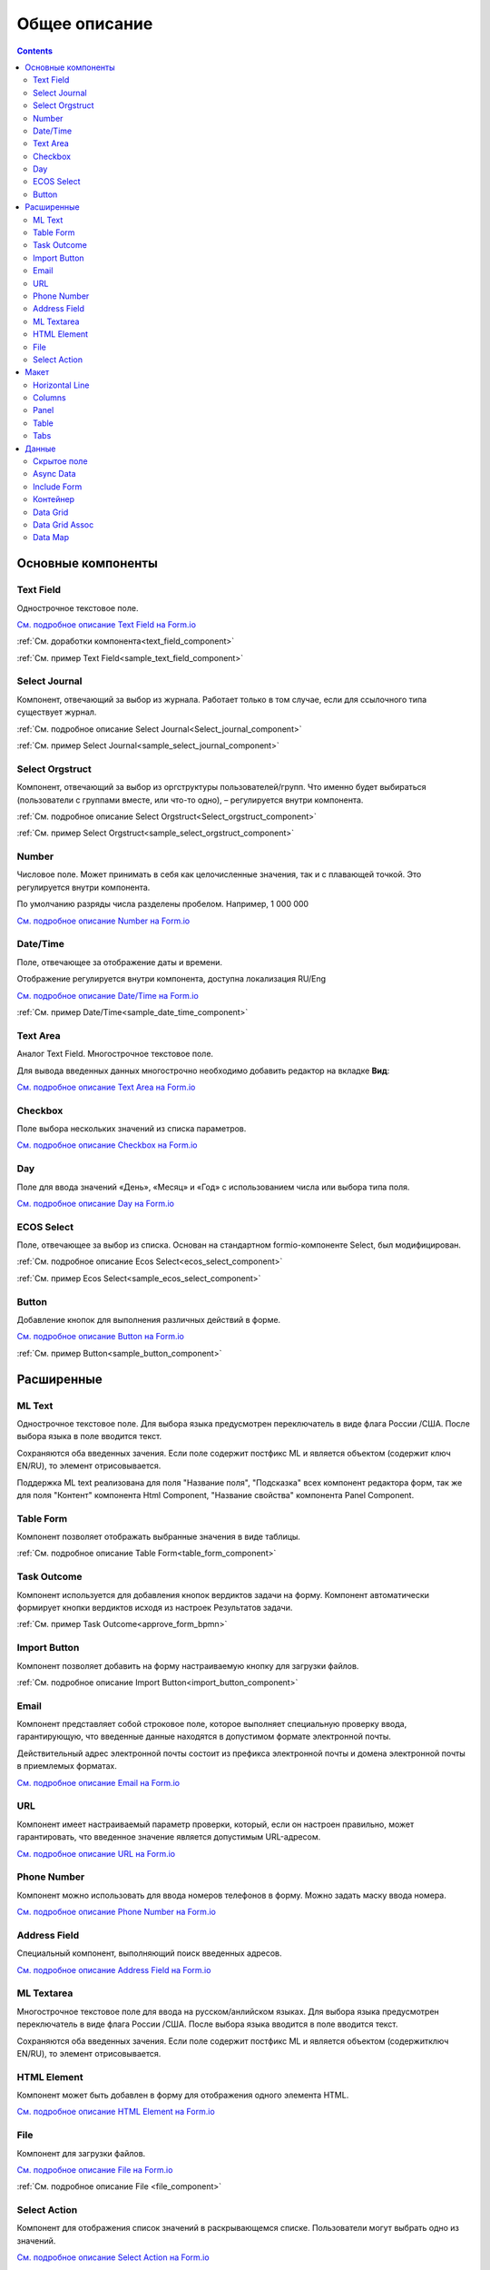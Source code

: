 Общее описание
===============

.. contents::
   :depth: 4
		

Основные компоненты
--------------------

Text Field
~~~~~~~~~~~~

.. _Text_Field:

Однострочное текстовое поле.

.. image:: _static/Text_Field_Component.png
       :width: 400
       :align: center

`См. подробное описание Text Field на Form.io <https://help.form.io/userguide/forms/form-components#text-field>`_ 

:ref:`См. доработки компонента<text_field_component>` 

:ref:`См. пример Text Field<sample_text_field_component>` 


Select Journal
~~~~~~~~~~~~~~~

.. _Select_Journal_:

Компонент, отвечающий за выбор из журнала. Работает только в том случае, если для ссылочного типа существует журнал.

.. image:: _static/Select_Journal_Component.png
       :width: 400
       :align: center

:ref:`См. подробное описание Select Journal<Select_journal_component>`

:ref:`См. пример Select Journal<sample_select_journal_component>` 


Select Orgstruct
~~~~~~~~~~~~~~~~~~

.. _Select_Orgstruct_:

Компонент, отвечающий за выбор из оргструктуры пользователей/групп. Что именно будет выбираться (пользователи с группами вместе, или что-то одно), – регулируется внутри компонента.

.. image:: _static/Select_Orgstruct_Component.png
       :width: 400
       :align: center

:ref:`См. подробное описание Select Orgstruct<Select_orgstruct_component>`

:ref:`См. пример Select Orgstruct<sample_select_orgstruct_component>` 

Number
~~~~~~~

.. _Number:

Числовое поле. Может принимать в себя как целочисленные значения, так и с плавающей точкой. Это регулируется внутри компонента.

По умолчанию разряды числа разделены пробелом. Например, 1 000 000

`См. подробное описание Number на Form.io <https://help.form.io/userguide/forms/form-components#number>`_ 


Date/Time
~~~~~~~~~~

.. _Date_Time:

Поле, отвечающее за отображение даты и времени. 

.. image:: _static/Date_Time_Component_01.png
       :width: 250
       :align: center

Отображение регулируется внутри компонента, доступна локализация RU/Eng

.. image:: _static/Date_Time_Component.png
       :width: 600
       :align: center

`См. подробное описание Date/Time на Form.io <https://help.form.io/userguide/forms/form-components#date-time>`_  

:ref:`См. пример Date/Time<sample_date_time_component>` 


Text Area
~~~~~~~~~~~

.. _Text_Area:

Аналог Text Field. Многострочное текстовое поле. 

.. image:: _static/Text_Area_Component.png
       :width: 400
       :align: center

Для вывода введенных данных многострочно необходимо добавить редактор на вкладке **Вид**:

.. image:: _static/Text_Area_Component_01.png
       :width: 600
       :align: center

`См. подробное описание Text Area на Form.io <https://help.form.io/userguide/forms/form-components#text-area>`_ 


Checkbox
~~~~~~~~~

.. _Checkbox:

Поле выбора нескольких значений из списка параметров.

.. image:: _static/Checkbox_Component.png
       :width: 200
       :align: center

`См. подробное описание Checkbox на Form.io <https://help.form.io/userguide/forms/form-components#check-box>`_  


Day
~~~~

.. _Day:

Поле для ввода значений «День», «Месяц» и «Год» с использованием числа или выбора типа поля.

`См. подробное описание Day на Form.io <https://help.form.io/userguide/forms/form-components#day>`_  


ECOS Select
~~~~~~~~~~~~~

.. _Ecos_Select_:

Поле, отвечающее за выбор из списка. Основан на стандартном formio-компоненте Select, был модифицирован.

.. image:: _static/ECOS_Select_Component.png
       :width: 400
       :align: center

:ref:`См. подробное описание Ecos Select<ecos_select_component>`  

:ref:`См. пример Ecos Select<sample_ecos_select_component>`


Button
~~~~~~~~

.. _Button:

Добавление кнопок для выполнения различных действий в форме.

.. image:: _static/Button_Component.png
       :width: 600
       :align: center

`См. подробное описание Button на Form.io <https://help.form.io/userguide/forms/form-components#button>`_  

:ref:`См. пример Button<sample_button_component>` 

Расширенные
------------


ML Text
~~~~~~~~~

.. _ML_Text:

Однострочное текстовое поле. Для выбора языка предусмотрен переключатель в виде флага России /США. После выбора языка в поле вводится текст.

Сохраняются оба введенных зачения. Если поле содержит постфикс ML и является объектом (содержит ключ EN/RU), то элемент отрисовывается.

.. image:: _static/ML_Text_Component.png
       :width: 400
       :align: center

Поддержка ML text реализована для поля "Название поля", "Подсказка" всех компонент редактора форм, так же для поля "Контент" компонента Html Component, "Название свойства" компонента Panel Component.


Table Form
~~~~~~~~~~~~~~~

Компонент позволяет отображать выбранные значения в виде таблицы.

:ref:`См. подробное описание Table Form<table_form_component>` 

Task Outcome
~~~~~~~~~~~~~~~

Компонент используется для добавления кнопок вердиктов задачи на форму. Компонент автоматически формирует кнопки вердиктов исходя из настроек Результатов задачи.

:ref:`См. пример Task Outcome<approve_form_bpmn>`


Import Button
~~~~~~~~~~~~~~~

Компонент позволяет добавить на форму настраиваемую кнопку для загрузки файлов.

:ref:`См. подробное описание Import Button<import_button_component>` 


Email
~~~~~~

Компонент представляет собой строковое поле, которое выполняет специальную проверку ввода, гарантирующую, что введенные данные находятся в допустимом формате электронной почты. 

Действительный адрес электронной почты состоит из префикса электронной почты и домена электронной почты в приемлемых форматах.

`См. подробное описание Email на Form.io <https://help.form.io/userguide/forms/form-components#email>`_ 


URL
~~~~

Компонент имеет настраиваемый параметр проверки, который, если он настроен правильно, может гарантировать, что введенное значение является допустимым URL-адресом.

`См. подробное описание URL на Form.io <https://help.form.io/userguide/forms/form-components#url>`_ 


Phone Number
~~~~~~~~~~~~~

Компонент можно использовать для ввода номеров телефонов в форму. Можно задать маску ввода номера.

`См. подробное описание Phone Number на Form.io <https://help.form.io/userguide/forms/form-components#phone-number>`_ 


Address Field
~~~~~~~~~~~~~~~

Cпециальный компонент, выполняющий поиск введенных адресов.

`См. подробное описание Address Field на Form.io <https://help.form.io/userguide/forms/form-components#address>`_ 


ML Textarea
~~~~~~~~~~~~

Многострочное текстовое поле для ввода на русском/анлийском языках. Для выбора языка предусмотрен переключатель в виде флага России /США. После выбора языка вводится в поле вводится текст.

Сохраняются оба введенных зачения. Если поле содержит постфикс ML и является объектом (содержитключ EN/RU), то элемент отрисовывается.

.. image:: _static/ML_TextArea_Component.png
       :width: 400
       :align: center


HTML Element
~~~~~~~~~~~~~

Компонент может быть добавлен в форму для отображения одного элемента HTML.

`См. подробное описание HTML Element на Form.io <https://help.form.io/userguide/forms/layout-components#html-element>`_


File
~~~~~

.. _File_:

Компонент для загрузки файлов. 

.. image:: _static/File_Component.png
       :width: 400
       :align: center

`См. подробное описание File на Form.io <https://help.form.io/userguide/forms/premium-components#file>`_ 

:ref:`См. подробное описание File <file_component>` 


Select Action
~~~~~~~~~~~~~~~

Компонент для отображения список значений в раскрывающемся списке. Пользователи могут выбрать одно из значений.


`См. подробное описание Select Action на Form.io <https://help.form.io/userguide/forms/form-components#select>`_ 

Макет
-------

Horizontal Line
~~~~~~~~~~~~~~~

Компонент для отображения разделителя блоков.

:ref:`См. подробное описание Horizontal Line<horizontal_line_component>` 


Columns
~~~~~~~~

.. _Columns_:

Компонент, отвечающий за разделение формы на столбцы. Основан на стандартном formio-компоненте Columns, был модифицирован.

.. image:: _static/Columns_Component_1.png
       :width: 400
       :align: center

`См. подробное описание Columns на Form.io <https://help.form.io/userguide/forms/layout-components#columns>`_ 

:ref:`См. подробное описание Columns<columns_component>` 

:ref:`См. пример Columns<sample_columns_component>` 


Panel
~~~~~~

.. _Panel:

Панель, в которую можно поместить свойство. Нужна для зонирования. В неё помещаются близкие по смыслу компоненты и им присваивается заголовок.

.. image:: _static/Panel_Component.png
       :width: 400
       :align: center

`См. подробное описание Panel на Form.io <https://help.form.io/userguide/forms/layout-components#panel>`_ 

:ref:`См. подробное описание Panel<panel_component>`

:ref:`См. пример Panel<sample_panel_component>` 


Table
~~~~~~

.. _Table:

Компонент позволяет создать таблицу со столбцами и строками.

.. image:: _static/Table_Component.png
       :width: 500
       :align: center

`См. подробное описание Table на Form.io <https://help.form.io/userguide/forms/layout-components#table>`_ 

Tabs
~~~~~

Компонент твечает за вкладки на форме. Вкладка скрывается, когда на ней все компоненты скрыты, либо компонентов нет совсем.

`См. подробное описание Tabs на Form.io <https://help.form.io/userguide/forms/layout-components#tabs>`_ 

Данные
--------		

Скрытое поле
~~~~~~~~~~~~~~

Компонент можно добавить в форму, чтобы создать свойство ресурса, которое можно настроить в форме. Внешнего виджета для скрытых компонентов нет. Они не отображаются в визуализированных формах.

`См. подробное описание Hidden на Form.io <https://help.form.io/userguide/forms/data-components#hidden>`_ 


Async Data
~~~~~~~~~~~

Невидимый компонент для загрузки асинхронных данных.

.. image:: _static/Async_Data_Component.png
       :width: 400
       :align: center

:ref:`См. подробное описание Async Data<async_data_component>`

:ref:`См. пример Async Data<sample_async_data_component>` 


Include Form
~~~~~~~~~~~~~~

Компонент для включения одной формы в другие.

В свойствах одно поле - **formRef** с выбором из журнала форм (ecos-forms).

Внеший вид в билдере (как у компонента Hidden, но имя формируется по шаблону "Форма: имя_формы"). 

Вариант на английском: Form: form_name

где **form_name** и **имя_формы** - это атрибут **"?disp"** выбраной формы. Если форма не выбрана, то пишется No form (Нет формы)

При отрисовке формы не в билдере компонент рисовать не нужно (на сервере он будет автоматически заменяться на все компоненты, которые есть в выбранной форме).

.. image:: _static/Include_Form_Component.png
       :width: 500
       :align: center

Контейнер
~~~~~~~~~

Оболочка для набора полей, аналогичная **Field Set**.

.. image:: _static/Container_Component.png
       :width: 400
       :align: center

Компонент управления отображением данных, основанный на использовании Bootstrap Grid. 

Система **Bootstrap Grid** нужна для разметки страницы, в частности, для создания адаптивных макетов.

Фреймворк определяет 5 уровней адаптивности (брейкпоинтов), которые основаны на ширине области просмотра:

 * **xs** — extra small, супермаленький — ширина < 576px (это уровень по умолчанию);
 * **sm** — small, маленький — ширина ≥ 576px;
 * **md** — medium, средний — ширина ≥ 768px;
 * **lg** — large, большой — ширина ≥ 992px;
 * **xl** — extra large, супербольшой — ширина ≥ 1200px.

Сетка состоит из групп рядов и колонок, расположенных внутри одного или нескольких контейнеров.

Основные правила сетки в Bootstrap:

* колонки находятся строго внутри ряда на первом уровне вложенности;
* ряды нужны только для размещения колонок;
* ряды должны располагаться внутри контейнера.

Ряды и колонки всегда работают вместе,  их нельзя разделять.

Элемент с классом **.container** является корневым блоком сетки в Bootstrap, то есть располагается на внешнем уровне. Контейнер подходит для хранения любых элементов, а не только рядов и колонок.

Внутри ряда должны находиться только колонки, а контент – уже внутри них.

Колонки нужны для разделения области просмотра по горизонтали, при этом в одном ряду могут быть столбцы разной ширины. 

Классическая Bootstrap-сетка состоит из 12 колонок. 

В большинстве случаев, не требуется использование всех, их можно объединять по мере надобности. Представьте, что вся область просмотра разделена на 12 равных частей – единиц ширины. В одной колонке может быть от 1 до 12 таких единиц.

`См. подробное описание Bootstrap Grid system <https://getbootstrap.com/docs/4.0/layout/grid/>`_ 

`См. подробное описание Container на Form.io <https://help.form.io/userguide/forms/data-components#container>`_ 

Data Grid
~~~~~~~~~~

Компонент управления отображением данных, который извлекает информацию из коллекции объектов и визуализирует ее в сетке со строками и ячейками. Каждая строка соответствует отдельному объекту, а каждый столбец — свойству в этом объекте.

.. image:: _static/Data_Grid_Component.png
       :width: 400
       :align: center

`См. подробное описание Data Grid на Form.io <https://help.form.io/userguide/forms/data-components#data-grid>`_ 

Data Grid Assoc
~~~~~~~~~~~~~~~~

Компонент управления отображением данных.

Data Map
~~~~~~~~~

Компонент позволяет пользователям создавать пары ключ/значение.

`См. подробное описание Data Map на Form.io <https://help.form.io/userguide/forms/data-components#data-map>`_ 




